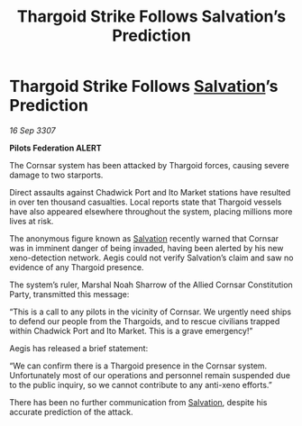 :PROPERTIES:
:ID:       8ab1c470-bf69-48d5-b9c9-f175331df806
:END:
#+title: Thargoid Strike Follows Salvation’s Prediction
#+filetags: :Federation:Thargoid:galnet:

* Thargoid Strike Follows [[id:106b62b9-4ed8-4f7c-8c5c-12debf994d4f][Salvation]]’s Prediction

/16 Sep 3307/

*Pilots Federation ALERT* 

The Cornsar system has been attacked by Thargoid forces, causing severe damage to two starports. 

Direct assaults against Chadwick Port and Ito Market stations have resulted in over ten thousand casualties. Local reports state that Thargoid vessels have also appeared elsewhere throughout the system, placing millions more lives at risk. 

The anonymous figure known as [[id:106b62b9-4ed8-4f7c-8c5c-12debf994d4f][Salvation]] recently warned that Cornsar was in imminent danger of being invaded, having been alerted by his new xeno-detection network. Aegis could not verify Salvation’s claim and saw no evidence of any Thargoid presence. 

The system’s ruler, Marshal Noah Sharrow of the Allied Cornsar Constitution Party, transmitted this message: 

“This is a call to any pilots in the vicinity of Cornsar. We urgently need ships to defend our people from the Thargoids, and to rescue civilians trapped within Chadwick Port and Ito Market. This is a grave emergency!” 

Aegis has released a brief statement: 

“We can confirm there is a Thargoid presence in the Cornsar system. Unfortunately most of our operations and personnel remain suspended due to the public inquiry, so we cannot contribute to any anti-xeno efforts.” 

There has been no further communication from [[id:106b62b9-4ed8-4f7c-8c5c-12debf994d4f][Salvation]], despite his accurate prediction of the attack.
